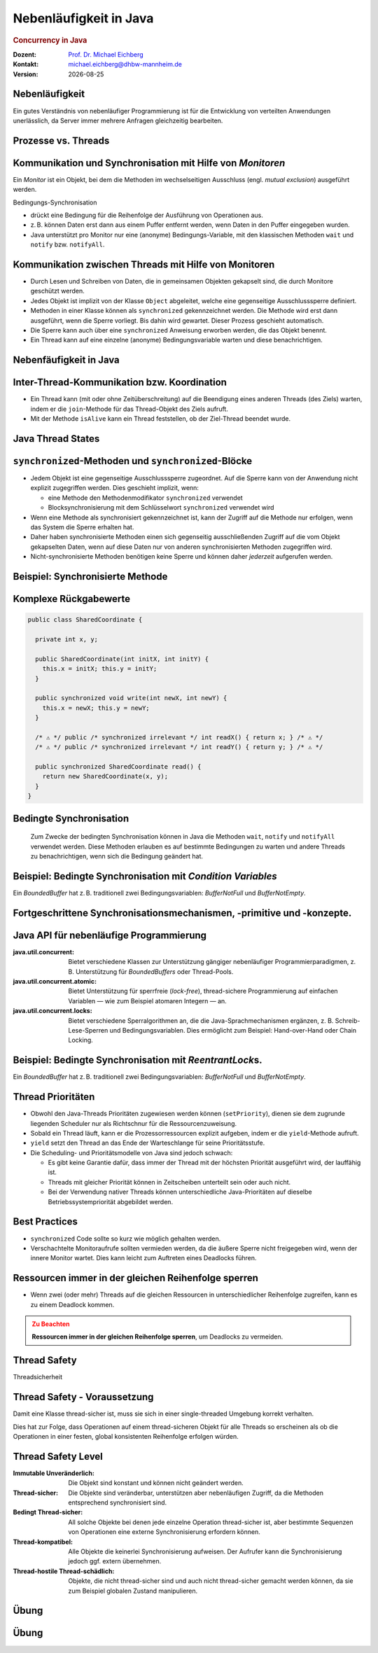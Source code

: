 .. meta:: 
    :author: Michael Eichberg
    :keywords: "Java", "Concurrency"
    :description lang=de: Nebenläufigkeit in Java
    :description lang=en: Concurrency in Java
    :id: lecture-ds-nebenlaeufigkeit
    :first-slide: last-viewed

.. |date| date::
.. |at| unicode:: 0x40

.. role:: incremental
.. role:: eng
.. role:: ger
.. role:: ger-quote
.. role:: minor
.. role:: obsolete
.. role:: dhbw-red
.. role:: dhbw-gray
.. role:: dhbw-light-gray
.. role:: the-blue
.. role:: the-green
.. role:: the-orange
.. role:: shiny-green
.. role:: shiny-red
.. role:: black
.. role:: dark-red
.. role:: huge
.. role:: smaller  

.. role:: raw-html(raw)
   :format: html



Nebenläufigkeit in Java
===============================================================================

.. rubric:: :eng:`Concurrency` in Java


.. container:: line-above 

  :Dozent: `Prof. Dr. Michael Eichberg <https://delors.github.io/cv/folien.rst.html>`__
  :Kontakt: michael.eichberg@dhbw-mannheim.de
  :Version: |date| 

.. supplemental::

  :`Folien`:smaller:: 
    .. container:: smaller

      https://delors.github.io/ds-nebenlaeufigkeit-in-java/folien.rst.html :raw-html:`<br>`
      https://delors.github.io/ds-nebenlaeufigkeit-in-java/folien.rst.html.pdf
  :`Fehler auf Folien melden`:smaller::
    .. container:: smaller

      https://github.com/Delors/delors.github.io/issues


   




.. class:: no-title center-child-elements

Nebenläufigkeit 
--------------------------------------------------------------------------------

Ein gutes Verständnis von nebenläufiger Programmierung ist für die Entwicklung von verteilten Anwendungen unerlässlich, da Server immer mehrere Anfragen gleichzeitig bearbeiten. 


Prozesse vs. Threads
--------------------------------------------------------------------------------

.. stack::

  .. layer:: 

    .. image:: images/threads/native_threads.svg
      :alt: Prozesse vs. Threads
      :width: 100%
      :align: center

  .. layer:: incremental overlay
    
    .. image:: images/threads/fibres.svg
      :alt: Prozesse vs. Threads
      :width: 100%
      :align: center

  .. layer:: incremental overlay
    
    .. image:: images/threads/virtual_threads.svg
      :alt: Prozesse vs. Threads
      :width: 100%
      :align: center


.. supplemental::

  - Prozesse sind voneinander isoliert und können nur über explizite Mechanismen miteinander kommunizieren; Prozesse teilen sich nicht denselben Adressraum.
  - Alle Threads eines Prozesses teilen sich denselben Adressraum. *Native Threads* sind vom Betriebssystem unterstützte Threads, die direkt vom Betriebssystem verwaltet werden. Standard Java Threads sind *Native Threads*. 

  - *Fibres* (auch *Coroutines*) nutzen immer kooperatives Multitasking. D. h. ein Fibre gibt die Kontrolle an eine andere Fibre explizit ab. (Früher auch als *Green Threads* bezeichnet.) Diese sind für das Betriebssystem unsichtbar.

  - Ab Java 21 unterstützt Java nicht nur klassische (native) Threads sondern zusätzlich auf Virtual Threads. Letztere erlauben insbesondere eine sehr natürliche Programmierung von Middleware, die sich um die Parallelisierung/Nebenläufigkeit kümmert.



Kommunikation und Synchronisation mit Hilfe von *Monitoren* 
--------------------------------------------------------------------------------

Ein *Monitor* ist ein Objekt, bei dem die Methoden im wechselseitigen Ausschluss (engl. *mutual exclusion*) ausgeführt werden.

.. container:: two-columns

  .. image:: images/threads/monitor.svg
    :alt: Monitor
    :height: 600px

  .. container:: 

    Bedingungs-Synchronisation
    
    - drückt eine Bedingung für die Reihenfolge der Ausführung von Operationen aus.
    - z. B. können Daten erst dann aus einem Puffer entfernt werden, wenn Daten in den Puffer eingegeben wurden.
    - Java unterstützt pro Monitor nur eine (anonyme) Bedingungs-Variable, mit den klassischen Methoden ``wait`` und ``notify`` bzw. ``notifyAll``.
   

.. supplemental::

  .. admonition:: Warnung
     :class: warning
      
     In Java findet der wechselseitige Ausschluss nur zwischen solchen Methoden statt, die explizit als ``synchronized`` deklariert wurden. 
     

  *Monitore* sind nur ein Modell (Alternativen: *Semaphores*, *Message Passing*), das die Kommunikation und Synchronisation von Threads ermöglicht. Es ist das Standardmodell in Java und wird von der Java Virtual Machine (JVM) unterstützt.



Kommunikation zwischen Threads mit Hilfe von Monitoren
--------------------------------------------------------------------------------

- Durch Lesen und Schreiben von Daten, die in gemeinsamen Objekten gekapselt sind, die durch Monitore geschützt werden.
- Jedes Objekt ist implizit von der Klasse ``Object`` abgeleitet, welche eine gegenseitige Ausschlusssperre definiert.
- Methoden in einer Klasse können als ``synchronized`` gekennzeichnet werden. Die Methode wird erst dann ausgeführt, wenn die Sperre vorliegt. Bis dahin wird gewartet. Dieser Prozess geschieht automatisch.
- Die Sperre kann auch über eine ``synchronized`` Anweisung erworben werden, die das Objekt benennt.
- Ein Thread kann auf eine einzelne (anonyme) Bedingungsvariable warten und diese benachrichtigen. 



Nebenfäufigkeit in Java
--------------------------------------------------------------------------------

.. image:: images/threads/java-threads.svg
   :alt: java.lang.Thread
   :height: 975px
   :align: center



.. supplemental::

  - Threads werden in Java über die vordefinierte Klasse java.lang.Thread bereitgestellt.
  - Alternativ kann das Interface:
   
    ``public interface Runnable { void run(); }`` 
    
    implementiert werden und an ein Thread-Objekt übergeben werden.
  - Threads beginnen ihre Ausführung erst, wenn die ``start``-Methode in der Thread-Klasse aufgerufen wird. Die ``Thread.start``-Methode ruft die ``run``-Methode auf. Ein Aufruf der ``run``-Methode direkt führt nicht zu einer parallelen Ausführung.
  - Der aktuelle Thread kann mittels der statischen Methode ``Thread.currentThread()`` ermittelt werden.
  - Ein Thread wird beendet, wenn die Ausführung seiner Run-Methode entweder normal oder als Ergebnis einer unbehandelten Ausnahme endet.

  - Java unterscheidet *User*-Threads und *Daemon*-Threads.

    *Daemon-Threads* sind Threads, die allgemeine Dienste bereitstellen und normalerweise nie beendet werden.

    Wenn alle Benutzer-Threads beendet sind, werden die Daemon-Threads von der JVM beendet, und das Hauptprogramm wird beendet.

    Die Methode ``setDaemon`` muss aufgerufen werden, bevor der Thread gestartet wird.



Inter-Thread-Kommunikation bzw. Koordination
--------------------------------------------------------------------------------

- Ein Thread kann (mit oder ohne Zeitüberschreitung) auf die Beendigung eines anderen Threads (des Ziels) warten, indem er die ``join``-Methode für das Thread-Objekt des Ziels aufruft.
- Mit der Methode ``isAlive`` kann ein Thread feststellen, ob der Ziel-Thread beendet wurde.



Java Thread States
--------------------------------------------------------------------------------

.. image:: images/threads/java-thread-states.svg
   :alt: Java Thread States
   :height: 950px
   :align: center



``synchronized``-Methoden und ``synchronized``-Blöcke
--------------------------------------------------------------------------------

- Jedem Objekt ist eine gegenseitige Ausschlusssperre zugeordnet. Auf die Sperre kann von der Anwendung nicht explizit zugegriffen werden. Dies geschieht implizit, wenn:

  - eine Methode den Methodenmodifikator ``synchronized`` verwendet
  - Blocksynchronisierung mit dem Schlüsselwort ``synchronized`` verwendet wird

- Wenn eine Methode als synchronisiert gekennzeichnet ist, kann der Zugriff auf die Methode nur erfolgen, wenn das System die Sperre erhalten hat.
- Daher haben synchronisierte Methoden einen sich gegenseitig ausschließenden Zugriff auf die vom Objekt gekapselten Daten, :dhbw-red:`wenn auf diese Daten nur von anderen synchronisierten Methoden zugegriffen wird`.
- Nicht-synchronisierte Methoden benötigen keine Sperre und können daher *jederzeit* aufgerufen werden.


Beispiel: Synchronisierte Methode
--------------------------------------------------------------------------------

.. stack:: tiny

  .. layer::

    .. code:: Java
      :class: copy-to-clipboard

      public class SynchronizedCounter {

        private int count = 0;

        public synchronized void increment() {
          count++;
        }

        public synchronized int getCount() {
          return count;
        }
      }

  .. layer:: incremental

    .. code:: Java
      :class: copy-to-clipboard
      
        public class SharedLong {

          private long theData; // reading and writing longs is not atomic

          public SharedLong(long initialValue) {
            theData = initialValue;
          }

          public synchronized long read() { return theData; }

          public synchronized void write(long newValue) { theData = newValue; }

          public synchronized void incrementBy(long by) {
            theData = theData + by;
          }
        }

        SharedLong myData = new SharedLong(42);

  .. layer:: incremental

    .. code:: Java
      :class: copy-to-clipboard

      public class SynchronizedCounter {

        private int count = 0;

        public void increment() {
          synchronized(this) {
            count++;
          }
        }

        public int getCount() {
          synchronized(this) {
            return count;
          }
        }
      } 


.. supplemental::

  .. admonition:: Warnung
    :class: warning

    Wenn ``synchronized`` in seiner ganzen Allgemeinheit verwendet wird, kann er einen der Vorteile von klassischen Monitoren untergraben: Die Kapselung von Synchronisationseinschränkungen, die mit einem Objekt verbunden sind, an einer einzigen Stelle im Programm!

  Dies liegt daran, dass es nicht möglich ist, die mit einem bestimmten Objekt verbundene Synchronisation zu verstehen, indem man sich nur das Objekt selbst ansieht. Andere Objekte können bgzl. des Objekts eine ``synchronized``-Block verwenden.


Komplexe Rückgabewerte
------------------------------

.. code:: Java
  :class: tiny copy-to-clipboard

  public class SharedCoordinate {
    
    private int x, y;
    
    public SharedCoordinate(int initX, int initY) {
      this.x = initX; this.y = initY;
    }

    public synchronized void write(int newX, int newY) {
      this.x = newX; this.y = newY;
    }
    
    /* ⚠️ */ public /* synchronized irrelevant */ int readX() { return x; } /* ⚠️ */
    /* ⚠️ */ public /* synchronized irrelevant */ int readY() { return y; } /* ⚠️ */

    public synchronized SharedCoordinate read() {
      return new SharedCoordinate(x, y);
    }
  }

.. supplemental::

  Die beiden Methoden: ``readX`` und ``readY`` sind nicht synchronisiert, da das Lesen von ``int``-Werten atomar ist. Allerdings erlauben sie das Auslesen eines inkonsistenten Zustands! Es ist denkbar, dass direkt nach einem ``readX`` der entsprechende Thread unterbrochen wird und ein anderer Thread die Werte von ``x`` und ``y`` verändert. Wird dann der ursprüngliche Thread fortgesetzt, und ruft ``readY`` auf, so erhält er den neuen Wert von ``y`` und hat somit ein paar ``x``, ``y`` vorliegen, dass in dieser Form nie existiert hat.

  Ein konsistenter Zustand kann nur durch die Methode ``read`` ermittelt werden, die die Werte von ``x`` und ``y`` in einem Schritt ausliest und als Paar zurückgibt.

  Kann sichergestellt werden, dass ein auslesender Thread die Instanz in einem ``synchronized`` Block benennt, dann kann die Auslesung eines konsistenten Zustands auch bei mehreren Methodenaufrufen hintereinander sichergestellt werden.

  .. code:: Java
    :class: copy-to-clipboard

    SharedCoordinate point = new SharedCoordinate(0,0);
    synchronized (point1) {
      var x = point1.readX();
      var y = point1.readY();
    }
    // do something with x and y

  Diese :ger-quote:`Lösung` muss jedoch als sehr kritisch betrachtet werden, da die Wahrscheinlichkeit von Programmierfehlern *sehr hoch* ist und es dann entweder zur *Race Conditions* oder zu *Deadlocks* kommen kann.



Bedingte Synchronisation
--------------------------------------------------------------------------------

  Zum Zwecke der bedingten Synchronisation können in Java die Methoden ``wait``, ``notify`` und ``notifyAll`` verwendet werden.  Diese Methoden erlauben es auf bestimmte Bedingungen zu warten und andere Threads zu benachrichtigen, wenn sich die Bedingung geändert hat.

.. stack:: incremental footnotesize margin-top-1em

  .. layer::

    - Diese Methoden können nur innerhalb von Methoden verwendet werden, die die Objektsperre halten; andernfalls wird eine ``IllegalMonitorStateException`` ausgelöst.
  
  .. layer:: incremental

    - Die ``wait``-Methode blockiert immer den aufrufenden Thread und gibt die mit dem Objekt verbundene Sperre frei.

  .. layer:: incremental

    - Die ``notify``-Methode weckt *einen* wartenden Thread auf. Welcher Thread aufgeweckt wird, ist nicht spezifiziert.
     
      ``notify`` gibt die Sperre nicht frei; daher muss der aufgeweckte Thread warten, bis er die Sperre erhalten kann, bevor er fortfahren kann.
    - Um alle wartenden Threads aufzuwecken, muss die Methode ``notifyAll`` verwendet werden. 
    
      Warten die Threads aufgrund unterschiedlicher Bedingungen, so ist immer ``notifyAll`` zu verwenden.
    - Wenn kein Thread wartet, dann haben ``notify`` und ``notifyAll`` keine Wirkung.

  .. layer:: incremental

    .. admonition:: Wichtig
      :class: warning
    
      Wenn ein Thread aufgeweckt wird, kann er nicht davon ausgehen, dass seine Bedingung erfüllt ist! 
      
      Die Bedingung ist immer in einer Schleife zu prüfen und der Thread muss ich ggf. wieder in den Wartezustand versetzen.


.. class:: smaller

Beispiel: Bedingte Synchronisation mit *Condition Variables*
-------------------------------------------------------------------------------

Ein *BoundedBuffer* hat z. B. traditionell zwei Bedingungsvariablen: *BufferNotFull* und *BufferNotEmpty*. 

.. stack:: 

  .. layer::

    Wenn ein Thread auf eine Bedingung wartet, kann kein anderer Thread auf die andere Bedingung warten. 

    :minor:`Mit den bisher vorgestellten Primitiven ist eine direkte Modellierung dieses Szenarios so nicht möglich. Stattdessen müssen immer alle Threads aufgeweckt werden, um sicherzustellen, dass auch der intendierte Thread aufgeweckt wird. Deswegen ist auch das Überprüfen der Bedingung in einer Schleife notwendig.`

  .. layer:: incremental tiny

    .. code:: Java
      :class: smaller copy-to-clipboard

        public class BoundedBuffer {
          private final int buffer[];
          private int first;
          private int last;
          private int numberInBuffer = 0;
          private final int size;

          public BoundedBuffer(int length) {
            size = length;
            buffer = new int[size];
            last = 0;
            first = 0;
          };
          ...
        }

  .. layer:: incremental tiny

    .. code:: Java
      :class: smaller copy-to-clipboard

        public synchronized void put(int item) throws InterruptedException {
          while (numberInBuffer == size)
            wait();
          last = (last + 1) % size; 
          numberInBuffer++;
          buffer[last] = item;
          notifyAll();
        };

  .. layer:: incremental tiny

    .. code:: Java
      :class: smaller copy-to-clipboard

        public synchronized int get() throws InterruptedException {
          while (numberInBuffer == 0)
            wait();
          first = (first + 1) % size; 
          numberInBuffer--;
          notifyAll();
          return buffer[first];
        }
      }

  .. layer:: incremental tiny

    .. container:: text-align-center dhbw-red bolder
    
      Fehlersituation, die bei der Verwendung von ``notify`` (statt ``notifyAll``) auftreten könnte.

    .. code:: Java
      :class: smaller copy-to-clipboard

      BoundedBuffer bb = new BoundedBuffer(1); 
      Thread g1,g2 = new Thread(() => { bb.get(); } );
      Thread p1,p2 = new Thread(() => { bb.put(new Object()); } );
      g1.start(); g2.start(); p1.start(); p2.start();

    .. csv-table::
      :header: "","Aktionen" , "(Änderung des) Zustand(s) des Buffers", "Auf die Sperre (*Lock*) wartend", "An der Bedingung wartend"

      1, "**g1:bb.get()** :raw-html:`<br>`
      g2:bb.get(), p1:bb.put(), p2:bb.put()", empty, "{g2,p1,p2}", {g1}
      2,"**g2:bb.get()**",empty,"{p1,p2}","{g1,g2}"
      3,"**p1:bb.put()**",empty → not empty,"{p2,g1}",{g2}
      4,"**p2:bb.put()**",not empty,{g1},"{g2,p2}"
      5,"**g1:bb.get()**",not empty → empty ,{g2},{p2}
      6,**g2:bb.get()**,empty,∅,"{g2,p2}"


.. supplemental::

  In Schritt 5 wurde von der VM - aufgrund des Aufrufs von ``notify`` durch ``g1`` - der Thread ``g2`` aufgeweckt - anstatt des Threads ``p2``. Der aufgeweckte Thread ``g2`` prüft die Bedingung (Schritt 6) und stellt fest, dass der Buffer leer ist. Er geht wieder in den Wartezustand. Jetzt warten sowohl ein Thread, der ein Wert schreiben möchte als auch ein Thread, der einen Wert lesen möchte. 
 

.. class:: new-section

Fortgeschrittene Synchronisationsmechanismen, -primitive und -konzepte.
--------------------------------------------------------------------------------

Java API für nebenläufige Programmierung
--------------------------------------------------------------------------------

:java.util.concurrent: Bietet verschiedene Klassen zur Unterstützung gängiger nebenläufiger Programmierparadigmen, z. B. Unterstützung für *BoundedBuffers* oder Thread-Pools.
:java.util.concurrent.atomic: Bietet Unterstützung für sperrfreie (*lock-free*), thread-sichere Programmierung auf einfachen Variablen — wie zum Beispiel atomaren Integern — an.
:java.util.concurrent.locks: Bietet verschiedene Sperralgorithmen an, die die Java-Sprachmechanismen ergänzen, z. B. Schreib-Lese-Sperren und Bedingungsvariablen. Dies ermöglicht zum Beispiel: :ger-quote:`Hand-over-Hand` oder :ger-quote:`Chain Locking`.


.. class:: smaller

Beispiel: Bedingte Synchronisation mit *ReentrantLock*\ s.
-------------------------------------------------------------------------------

Ein *BoundedBuffer* hat z. B. traditionell zwei Bedingungsvariablen: *BufferNotFull* und *BufferNotEmpty*. 

.. stack:: tiny

  .. layer::

    .. code:: Java
      :class: smaller copy-to-clipboard

      public class BoundedBuffer<T> {

        private final T buffer[];
        private int first;
        private int last;
        private int numberInBuffer;
        private final int size;


        private final Lock lock = new ReentrantLock();
        private final Condition notFull = lock.newCondition();
        private final Condition notEmpty = lock.newCondition();


  .. layer:: incremental

    .. code:: Java
      :class: smaller copy-to-clipboard

        public BoundedBuffer(int length) { /* Normaler Constructor. */
          size = length;
          buffer = (T[]) new Object[size];
          last = 0;
          first = 0;
          numberInBuffer = 0;
        }


  .. layer:: incremental

    .. code:: Java
      :class: smaller copy-to-clipboard

        public void put(T item) throws InterruptedException {
          lock.lock();
          try {

            while (numberInBuffer == size) { notFull.await(); }
            last = (last + 1) % size;
            numberInBuffer++;
            buffer[last] = item;
            notEmpty.signal();

          } finally {
            lock.unlock();
          }
        }


  .. layer:: incremental

    .. code:: Java
      :class: smaller copy-to-clipboard

        public T get() ... {
          lock.lock();
          try {

            while (numberInBuffer == 0) { notEmpty.await(); }
            first = (first + 1) % size;
            numberInBuffer--;
            notFull.signal();
            return buffer[first];

          } finally {
            lock.unlock();
          }
        }
      }


Thread Prioritäten
--------------------------------------------------------------------------------

.. class:: incremental

- Obwohl den Java-Threads Prioritäten zugewiesen werden können (``setPriority``), dienen sie dem zugrunde liegenden Scheduler nur als Richtschnur für die Ressourcenzuweisung.
- Sobald ein Thread läuft, kann er die Prozessorressourcen explizit aufgeben, indem er die ``yield``-Methode aufruft.
- ``yield`` setzt den Thread an das Ende der Warteschlange für seine Prioritätsstufe.
- Die Scheduling- und Prioritätsmodelle von Java sind jedoch schwach:

  - Es gibt keine Garantie dafür, dass immer der Thread mit der höchsten Priorität ausgeführt wird, der lauffähig ist.
  - Threads mit gleicher Priorität können in Zeitscheiben unterteilt sein oder auch nicht.
  - Bei der Verwendung nativer Threads können unterschiedliche Java-Prioritäten auf dieselbe Betriebssystempriorität abgebildet werden.




Best Practices
-----------------------------------------------------------

.. class:: impressive incremental

- ``synchronized`` Code sollte so kurz wie möglich gehalten werden.
- Verschachtelte Monitoraufrufe sollten vermieden werden, da die äußere Sperre nicht freigegeben wird, wenn der innere Monitor wartet. Dies kann leicht zum Auftreten eines Deadlocks führen.


.. class:: no-title center-child-elements

Ressourcen immer in der gleichen Reihenfolge sperren
------------------------------------------------------------------

.. class:: impressive

- Wenn zwei (oder mehr) Threads auf die gleichen Ressourcen in unterschiedlicher Reihenfolge zugreifen, kann es zu einem Deadlock kommen.

.. admonition:: Zu Beachten
  :class: warning incremental

  **Ressourcen immer in der gleichen Reihenfolge sperren**, um Deadlocks zu vermeiden.
  





.. class:: new-section

Thread Safety 
--------------------------------------------------------------------------------

.. container:: footer-left tiny minor
  
  :ger:`Threadsicherheit`


.. class:: smaller

Thread Safety - Voraussetzung
--------------------------------------------------------------------------------

Damit eine Klasse thread-sicher ist, muss sie sich in einer single-threaded Umgebung korrekt verhalten.

.. stack:: smaller

  .. layer:: 
  
    D. h. wenn eine Klasse korrekt implementiert ist, dann sollte keine Abfolge von Operationen (Lesen oder Schreiben von öffentlichen Feldern und Aufrufen von öffentlichen Methoden) auf Objekten dieser Klasse in der Lage sein:

      - das Objekt in einen ungültigen Zustand versetzen, 
      - das Objekt in einem ungültigen Zustand zu beobachten oder 
      - eine der Invarianten, Vorbedingungen oder Nachbedingungen der Klasse verletzen.

  .. layer:: incremental

    Die Klasse muss das korrekte Verhalten auch dann aufweisen, 
    wenn auf sie von mehreren Threads aus zugegriffen wird. 

    - Unabhängig vom *Scheduling* oder der Verschachtelung der Ausführung dieser Threads durch die Laufzeitumgebung, 
    - Ohne zusätzliche Synchronisierung auf Seiten des aufrufenden Codes.


.. container:: incremental rounded-corners dhbw-light-gray-background padding-1em margin-top-1em smaller 

    Dies hat zur Folge, dass Operationen auf einem thread-sicheren Objekt für alle Threads so erscheinen als ob die Operationen in einer festen, global konsistenten Reihenfolge erfolgen würden.


.. class:: smaller

Thread Safety Level
--------------------------------------------------------------------------------

:Immutable `Unveränderlich`:ger:: Die Objekt sind konstant und können nicht geändert werden.
:Thread-sicher: Die Objekte sind veränderbar, unterstützen aber nebenläufigen Zugriff, da die Methoden entsprechend synchronisiert sind.
:Bedingt Thread-sicher: All solche Objekte bei denen jede einzelne Operation thread-sicher ist, aber bestimmte Sequenzen von Operationen eine externe Synchronisierung erfordern können.
:Thread-kompatibel: Alle Objekte die keinerlei Synchronisierung aufweisen. Der Aufrufer kann die Synchronisierung jedoch ggf. extern übernehmen.
:Thread-hostile `Thread-schädlich`:ger-quote:: Objekte, die nicht thread-sicher sind und auch nicht thread-sicher gemacht werden können, da sie zum Beispiel globalen Zustand manipulieren.

.. class:: integrated-exercise

Übung
---------------------

.. container:: far-far-smaller

  .. exercise:: Virtueller Puffer
    

    Implementieren Sie einen virtuellen Puffer, der Tasks (Instanzen von ``java.lang.Runable``) entgegennimmt und nach einer bestimmten Zeit ausführt. Der Puffer darf währenddessen nicht blockieren bzw. gesperrt sein.

    Nutzen Sie ggf. virtuelle Threads, um auf ein explizites Puffern zu verzichten. Ein virtueller Thread kann zum Beispiel mit: ``Thread.ofVirtual()`` erzeugt werden. Danach kann an die Methode ``start`` ein ``Runnable`` Objekt übergeben werden.

    Verzögern Sie die Ausführung (``Thread.sleep()``) im Schnitt um 100ms mit einer Standardabweichung von 20ms. (Nutzen Sie ``Random.nextGaussian(mean,stddev)``)

    Starten Sie 100 000 virtuelle Threads. Wie lange dauert die Ausführung? Wie lange dauert die Ausführung bei 100 000 platform (*native*) Threads.

    Nutzen Sie ggf. die Vorlage.

    .. solution::
      :pwd: MyVirtualBuffer

      .. code:: Java
        :class: smaller copy-to-clipboard

        Thread thread = Thread.ofVirtual().start(
            () -> {
                try {
                    var sleepTime =  (long) random.nextGaussian(100,20);
                    if (sleepTime < 0 ) {
                        // we found a gremlin...
                        return;
                    }
                    System.out.println(
                      "delaying " + id + 
                      " by " + sleepTime + "ms");
                    Thread.sleep(sleepTime);
                } catch (InterruptedException e) {
                    Thread.currentThread().interrupt();
                }
                task.run();
            }
          );
        return thread;

.. supplemental:: 

  .. code:: Java
    :class: far-smaller copy-to-clipboard

    import java.util.ArrayList;
    import java.util.List;
    import java.util.Random;

    public class VirtualBuffer {

      private final Random random = new Random();

      private Thread runDelayed(int id, Runnable task) {
        // TODO
      }

      public static void main(String[] args) throws Exception {
        var start = System.nanoTime();
        VirtualBuffer buffer = new VirtualBuffer();
        List<Thread> threads = new ArrayList<>();
        for (int i = 0; i < 100000; i++) {
          final var no = i;
          var thread = buffer.runDelayed(
              i, 
              () -> System.out.println("i'm no.: " + no));
          threads.add(thread);
        }
        System.out.println("finished starting all threads");
        for (Thread thread : threads) {
          thread.join();
        }
        var runtime = (System.nanoTime() - start)/1_000_000;
        System.out.println(
          "all threads finished after: " + runtime + "ms"
        );
      }
    }



.. class:: integrated-exercise 

Übung
----------------------------------------------

.. container:: far-far-smaller

  .. exercise:: Thread-sichere Programmierung
    
    Implementieren Sie eine Klasse ``ThreadsafeArray`` zum Speichern von nicht-``null`` Objekten (``java.lang.Object``) an ausgewählten Indizes — vergleichbar mit einem normalen Array. Im Vergleich zu einem normalen Array sollen die Aufrufer jedoch ggf. blockiert werden, wenn die Zelle belegt ist. Die Klasse soll folgende Methoden bereitstellen:

    :``get(int index)``: Liefert den Wert an der Position ``index`` zurück. Der aufrufende Thread wird ggf. blockiert, bis ein Wert an der Position ``index`` gespeichert wurde. (Die ``get``-Methode entfernt den Wert nicht aus dem Array.) 
    :``set(int index, Object value)``: Speichert den Wert ``value`` an der Position ``index``. Falls an der Position ``index`` bereits ein Wert gespeichert wurde, wird der aufrufende Thread blockiert, bis der Wert an der Position ``index`` gelöscht wurde.
    :``delete(int index)``: Löscht ggf. den Wert an der Position ``index`` wenn ein Wert vorhanden ist. Andernfalls wird der Thread blockiert, bis es einen Wert gibt, der gelöscht werden kann.

    (a) Implementieren Sie die Klasse ``ThreadsafeArray`` nur unter Verwendung der Standardprimitive: ``synchronized``, ``wait``, ``notify`` und ``notifyAll``. Nutzen Sie die Vorlage. 
    (b) Können Sie sowohl ``notify`` als auch ``notifyAll`` verwenden?

    (c) Implementieren Sie die Klasse ``ThreadsafeArray`` unter Verwendung von ``ReentrantLock``\ s und ``Condition``\ s. Nutzen Sie die Vorlage. 
    (d) Welche Vorteile hat die Verwendung von ``ReentrantLock``\ s?

    .. solution:: 
      :pwd: ThreadSafeArrays

      (a) 

        .. code:: Java
          :class: smaller copy-to-clipboard

          public synchronized Object get(int index) throws InterruptedException {
            var v = array[index];
            while (v == null) {
              var tName = Thread.currentThread().getName();
              /*DEBUG*/ out.println(tName + " will go to sleep");
              wait();
              v = array[index];
            }
            return v;
          }

          public synchronized void set(int index, Object value) throws InterruptedException {
            while (array[index] != null) {
              var tName = Thread.currentThread().getName();
              /*DEBUG*/ out.println(Thread.currentThread().getName() + " will go to sleep");
              wait();
            }
            array[index] = value;
            notifyAll();
          }

          public synchronized void delete(int index) throws InterruptedException {
            while (array[index] == null) {
              /*DEBUG*/ out.println(Thread.currentThread().getName() + " will go to sleep");
              wait();
            }
            array[index] = null;
            notifyAll();
          }

      (b) ``notify`` kann nicht verwendet werden, da wir unterschiedliche Bedingungen haben und es bei der Verwendung von ``notify`` somit zum Aufwecken eines ungeeigneten Threads kommen könnte. Dies könnte dazu führen könnte, dass alle Threads im Wartezustand sind obwohl Fortschritt möglich wäre. 

      (c) 
          .. code:: Java
            :class: copy-to-clipboard

            private final Object[] array;
            private final ReentrantLock[] locks;
            private final Condition[] notEmptyConditions;
            private final Condition[] notFullConditions;

            public ThreadsafeArrayWithConditionVariables(int size) {
              this.array = new Object[size];
              this.locks = new ReentrantLock[size];
              this.notEmptyConditions = new Condition[size];
              this.notFullConditions = new Condition[size];
              for (int i = 0; i < size; i++) {
                locks[i] = new ReentrantLock(true);
                notEmptyConditions[i] = locks[i].newCondition(); 
                notFullConditions[i] = locks[i].newCondition();
              }
            }

            public Object get(int index) throws InterruptedException {
              locks[index].lock();
              try {
                var v = array[index];
                while (v == null) {
                  out.println(Thread.currentThread().getName() + " will go to sleep");
                  notEmptyConditions[index].await();
                  out.println(Thread.currentThread().getName() + " awakened");
                  v = array[index];
                }
                return v;
              } finally {
                locks[index].unlock();
              }
            }

            public void set(int index, Object value) throws InterruptedException {
              locks[index].lock();
              try {
                while (array[index] != null) {
                  out.println(Thread.currentThread().getName() + " will go to sleep");
                  notFullConditions[index].await();
                  out.println(Thread.currentThread().getName() + " awakened");
                }
                array[index] = value;
                // "signalAll", because otherwise, it may happen that we "just"
                // wake up a getter thread...
                notEmptyConditions[index].signalAll(); 
              } finally {
                locks[index].unlock();
              }
            }

            public void delete(int index) throws InterruptedException{
              locks[index].lock();
              try {
                while (array[index] == null) {
                  out.println(Thread.currentThread().getName() + " will go to sleep");
                  notEmptyConditions[index].await();
                  out.println(Thread.currentThread().getName() + " awakened");
                }
                array[index] = null;
                notFullConditions[index].signal();
              } finally {
                locks[index].unlock();
              }
            }


      (d) Wir können zumindest für die Bedingung *notFull* ``signal`` verwenden, da auf der Bedingungsvariable *notFull* ggf. nur die ``set``-Methode wartet. Für die Bedigung *notEmpty* können wir jedoch nur ``signalAll`` verwenden, da auf der Bedingungsvariable *notEmpty* sowohl die ``get``- als auch die ``delete``-Methode warten können und es sonst passieren können, dass nach einem ``set`` Aufruf kein ``delete`` aufgeweckt wird.

.. supplemental:: 

  Sie können sich die Klasse ``ThreadsafeArray`` auch als ein Array von ``BoundedBuffers`` mit der Größe 1 vorstellen.

  .. code:: Java
    :class: far-smaller copy-to-clipboard

    public class ThreadsafeArray {

      private final Object[] array;

      public ThreadsafeArray(int size) {
        this.array = new Object[size];
      }

      // Methodensignaturen ggf. vervollständigen 
      // und Implementierungen ergänzen
      Object get(int index) 
      void set(int index, Object value)
      void remove(int index)

      public static void main(String[] args) throws Exception {
        final var ARRAY_SIZE = 2;
        final var SLEEP_TIME = 1; // ms
        var array = new ThreadsafeArray(ARRAY_SIZE);
        for (int i = 0; i < ARRAY_SIZE; i++) {
          final var threadId = i;

          final var readerThreadName = "Reader";
          var t2 = new Thread(() -> {
            while (true) {
              int j = (int) (Math.random() * ARRAY_SIZE);
              try {
                out.println(readerThreadName + "[" + j + "]" );
                var o = array.get(j);
                out.println(readerThreadName + 
                    "[" + j + "] ⇒ #" + o.hashCode());
                Thread.sleep(SLEEP_TIME);
              } catch (InterruptedException e) {
                e.printStackTrace();
              }
            }
          }, readerThreadName);
          t2.start();

          // One Thread for each slot that will eventually
          // write some content
          final var writerThreadName = "Writer[" + threadId + "]";
          var t1 = new Thread(() -> {
            while (true) {
              try {
                var o = new Object();
                out.println(writerThreadName + " = #" + o.hashCode());
                array.set(threadId, o);
                out.println(writerThreadName + " done");
                Thread.sleep(SLEEP_TIME);
              } catch (InterruptedException e) {
                e.printStackTrace();
              }
            }
          }, writerThreadName);
          t1.start();

          // One Thread for each slot that will eventually
          // delete the content
          final var deleterThreadName = "Delete[" + threadId + "]";
          var t3 = new Thread(() -> {
            while (true) {
              try {
                out.println(deleterThreadName);
                array.delete(threadId);
                Thread.sleep(SLEEP_TIME);
              } catch (InterruptedException e) {
                e.printStackTrace();
              }
            }
          }, deleterThreadName);
          t3.start();
        }
      }
    }

